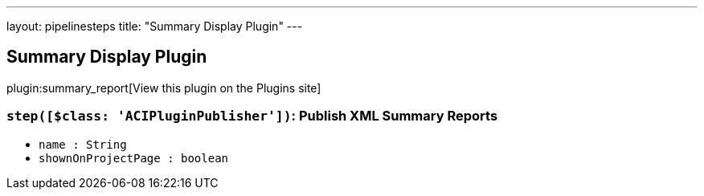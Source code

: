---
layout: pipelinesteps
title: "Summary Display Plugin"
---

:notitle:
:description:
:author:
:email: jenkinsci-users@googlegroups.com
:sectanchors:
:toc: left
:compat-mode!:

== Summary Display Plugin

plugin:summary_report[View this plugin on the Plugins site]

=== `step([$class: 'ACIPluginPublisher'])`: Publish XML Summary Reports
++++
<ul><li><code>name : String</code>
</li>
<li><code>shownOnProjectPage : boolean</code>
</li>
</ul>


++++
